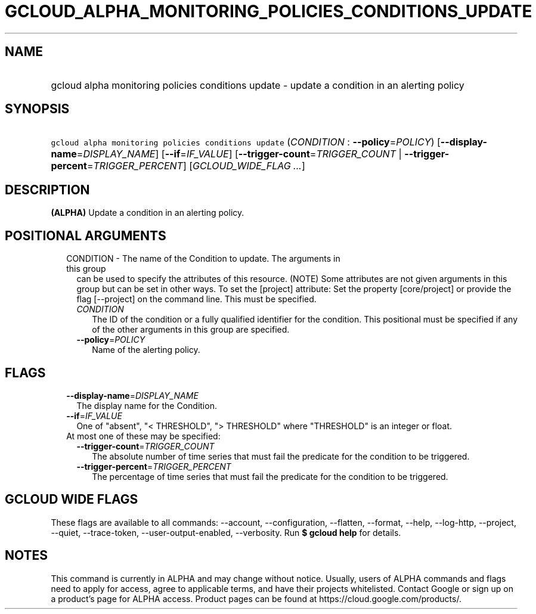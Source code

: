 
.TH "GCLOUD_ALPHA_MONITORING_POLICIES_CONDITIONS_UPDATE" 1



.SH "NAME"
.HP
gcloud alpha monitoring policies conditions update \- update a condition in an alerting policy



.SH "SYNOPSIS"
.HP
\f5gcloud alpha monitoring policies conditions update\fR (\fICONDITION\fR\ :\ \fB\-\-policy\fR=\fIPOLICY\fR) [\fB\-\-display\-name\fR=\fIDISPLAY_NAME\fR] [\fB\-\-if\fR=\fIIF_VALUE\fR] [\fB\-\-trigger\-count\fR=\fITRIGGER_COUNT\fR\ |\ \fB\-\-trigger\-percent\fR=\fITRIGGER_PERCENT\fR] [\fIGCLOUD_WIDE_FLAG\ ...\fR]



.SH "DESCRIPTION"

\fB(ALPHA)\fR Update a condition in an alerting policy.



.SH "POSITIONAL ARGUMENTS"

.RS 2m
.TP 2m

CONDITION \- The name of the Condition to update. The arguments in this group
can be used to specify the attributes of this resource. (NOTE) Some attributes
are not given arguments in this group but can be set in other ways. To set the
[project] attribute: Set the property [core/project] or provide the flag
[\-\-project] on the command line. This must be specified.

.RS 2m
.TP 2m
\fICONDITION\fR
The ID of the condition or a fully qualified identifier for the condition. This
positional must be specified if any of the other arguments in this group are
specified.

.TP 2m
\fB\-\-policy\fR=\fIPOLICY\fR
Name of the alerting policy.


.RE
.RE
.sp

.SH "FLAGS"

.RS 2m
.TP 2m
\fB\-\-display\-name\fR=\fIDISPLAY_NAME\fR
The display name for the Condition.

.TP 2m
\fB\-\-if\fR=\fIIF_VALUE\fR
One of "absent", "< THRESHOLD", "> THRESHOLD" where "THRESHOLD" is an integer or
float.

.TP 2m

At most one of these may be specified:

.RS 2m
.TP 2m
\fB\-\-trigger\-count\fR=\fITRIGGER_COUNT\fR
The absolute number of time series that must fail the predicate for the
condition to be triggered.

.TP 2m
\fB\-\-trigger\-percent\fR=\fITRIGGER_PERCENT\fR
The percentage of time series that must fail the predicate for the condition to
be triggered.


.RE
.RE
.sp

.SH "GCLOUD WIDE FLAGS"

These flags are available to all commands: \-\-account, \-\-configuration,
\-\-flatten, \-\-format, \-\-help, \-\-log\-http, \-\-project, \-\-quiet,
\-\-trace\-token, \-\-user\-output\-enabled, \-\-verbosity. Run \fB$ gcloud
help\fR for details.



.SH "NOTES"

This command is currently in ALPHA and may change without notice. Usually, users
of ALPHA commands and flags need to apply for access, agree to applicable terms,
and have their projects whitelisted. Contact Google or sign up on a product's
page for ALPHA access. Product pages can be found at
https://cloud.google.com/products/.

